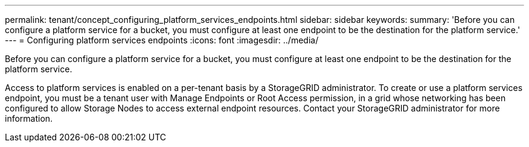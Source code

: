 ---
permalink: tenant/concept_configuring_platform_services_endpoints.html
sidebar: sidebar
keywords: 
summary: 'Before you can configure a platform service for a bucket, you must configure at least one endpoint to be the destination for the platform service.'
---
= Configuring platform services endpoints
:icons: font
:imagesdir: ../media/

[.lead]
Before you can configure a platform service for a bucket, you must configure at least one endpoint to be the destination for the platform service.

Access to platform services is enabled on a per-tenant basis by a StorageGRID administrator. To create or use a platform services endpoint, you must be a tenant user with Manage Endpoints or Root Access permission, in a grid whose networking has been configured to allow Storage Nodes to access external endpoint resources. Contact your StorageGRID administrator for more information.
